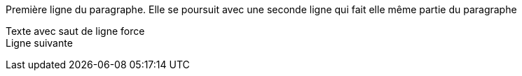 Première ligne du paragraphe.
Elle se poursuit avec une seconde ligne qui fait elle même partie du paragraphe

Texte avec saut de ligne force +
Ligne suivante